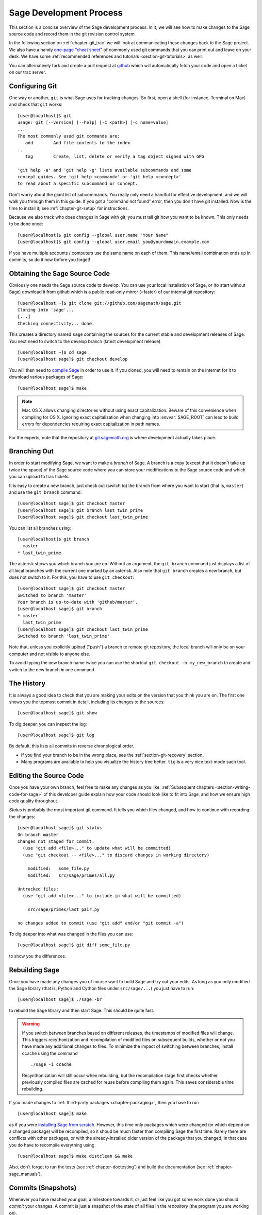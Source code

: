 .. _chapter-walkthrough:

========================
Sage Development Process
========================

This section is a concise overview of the Sage development process. In
it, we will see how to make changes to the Sage source code and record
them in the git revision control system.

In the following section on :ref:`chapter-git_trac` we will look at
communicating these changes back to the Sage project.  We also have a handy
`one-page "cheat sheet"
<http://github.com/sagemath/git-trac-command/raw/master/doc/git-cheat-sheet.pdf>`_
of commonly used git commands that you can print out and leave on your
desk.  We have some :ref:`recommended references and tutorials
<section-git-tutorials>` as well.

You can alternatively fork and create a pull request at
`github <http://github.com/sagemath/sage>`_ which will automatically fetch
your code and open a ticket on our trac server.


.. _section-walkthrough-setup-git:

Configuring Git
===============

One way or another, ``git`` is what Sage uses for tracking changes.
So first, open a shell (for instance, Terminal on Mac) and check that
``git`` works::

    [user@localhost]$ git
    usage: git [--version] [--help] [-C <path>] [-c name=value]
    ...
    The most commonly used git commands are:
       add        Add file contents to the index
    ...
       tag        Create, list, delete or verify a tag object signed with GPG

    'git help -a' and 'git help -g' lists available subcommands and some
    concept guides. See 'git help <command>' or 'git help <concept>'
    to read about a specific subcommand or concept.


Don't worry about the giant list of subcommands. You really only need
a handful for effective development, and we will walk you through them
in this guide. If you got a "command not found" error, then you don't
have git installed. Now is the time to install it; see
:ref:`chapter-git-setup` for instructions.

Because we also track who does changes in Sage with git, you must tell
git how you want to be known. This only needs to be done once::

    [user@localhost]$ git config --global user.name "Your Name"
    [user@localhost]$ git config --global user.email you@yourdomain.example.com

If you have multiple accounts / computers use the same name on each of
them. This name/email combination ends up in commits, so do it now
before you forget!


.. _section-walkthrough-sage-source:

Obtaining the Sage Source Code
==============================

Obviously one needs the Sage source code to develop.  You can use your
local installation of Sage, or (to start without Sage) download it
from github which is a public read-only mirror (=faster) of our
internal git repository::

    [user@localhost ~]$ git clone git://github.com/sagemath/sage.git
    Cloning into 'sage'...
    [...]
    Checking connectivity... done.

This creates a directory named ``sage`` containing the sources for the
current stable and development releases of Sage. You next need to switch
to the develop branch (latest development release)::

    [user@localhost ~]$ cd sage
    [user@localhost sage]$ git checkout develop

You will then need to `compile Sage
<http://doc.sagemath.org/html/en/installation/source.html>`_ in order to use it. If
you cloned, you will need to remain on the internet for it to download various
packages of Sage::

    [user@localhost sage]$ make

.. NOTE::

    Mac OS X allows changing directories without using exact capitalization.
    Beware of this convenience when compiling for OS X. Ignoring exact
    capitalization when changing into :envvar:`SAGE_ROOT` can lead to build
    errors for dependencies requiring exact capitalization in path names.

For the experts, note that the repository at
`git.sagemath.org <http://git.sagemath.org>`_ is where development
actually takes place.


.. _section-walkthrough-branch:

Branching Out
=============

In order to start modifying Sage, we want to make a *branch* of Sage.
A branch is a copy (except that it doesn't take up twice the space) of
the Sage source code where you can store your modifications to the
Sage source code and which you can upload to trac tickets.

It is easy to create a new branch, just check out (switch to) the branch
from where you want to start (that is, ``master``) and use the ``git
branch`` command::

    [user@localhost sage]$ git checkout master
    [user@localhost sage]$ git branch last_twin_prime
    [user@localhost sage]$ git checkout last_twin_prime

You can list all branches using::

    [user@localhost]$ git branch
      master
    * last_twin_prime

The asterisk shows you which branch you are on. Without an argument,
the ``git branch`` command just displays a list of all local branches
with the current one marked by an asterisk. Also note that ``git
branch`` creates a new branch, but does not switch to it. For this,
you have to use ``git checkout``::

    [user@localhost sage]$ git checkout master
    Switched to branch 'master'
    Your branch is up-to-date with 'github/master'.
    [user@localhost sage]$ git branch
    * master
      last_twin_prime
    [user@localhost sage]$ git checkout last_twin_prime
    Switched to branch 'last_twin_prime'

Note that, unless you explicitly upload ("push") a branch to remote
git repository, the local branch will only be on your computer and not
visible to anyone else.

To avoid typing the new branch name twice you can use the shortcut
``git checkout -b my_new_branch`` to create and switch to the new
branch in one command.



.. _section_walkthrough_logs:

The History
===========

It is always a good idea to check that you are making your edits on
the version that you think you are on. The first one shows you the
topmost commit in detail, including its changes to the sources::

    [user@localhost sage]$ git show

To dig deeper, you can inspect the log::

    [user@localhost sage]$ git log

By default, this lists all commits in reverse chronological order.

- If you find your branch to be in the wrong place, see the
  :ref:`section-git-recovery` section.

- Many programs are available to help you visualize the history tree
  better. ``tig`` is a very nice text-mode such tool.

.. _section-walkthrough-add-edit:

Editing the Source Code
=======================

Once you have your own branch, feel free to make any changes as you
like. :ref:`Subsequent chapters <section-writing-code-for-sage>` of
this developer guide explain how your code should look like to fit
into Sage, and how we ensure high code quality throughout.

*Status* is probably the most important git command. It tells
you which files changed, and how to continue with recording the
changes::

    [user@localhost sage]$ git status
    On branch master
    Changes not staged for commit:
      (use "git add <file>..." to update what will be committed)
      (use "git checkout -- <file>..." to discard changes in working directory)

        modified:   some_file.py
        modified:   src/sage/primes/all.py

    Untracked files:
      (use "git add <file>..." to include in what will be committed)

        src/sage/primes/last_pair.py

    no changes added to commit (use "git add" and/or "git commit -a")

To dig deeper into what was changed in the files you can use::

    [user@localhost sage]$ git diff some_file.py

to show you the differences.



.. _section-walkthrough-make:

Rebuilding Sage
===============

Once you have made any changes you of course want to build Sage and
try out your edits. As long as you only modified the Sage library
(that is, Python and Cython files under ``src/sage/...``) you just
have to run::

    [user@localhost sage]$ ./sage -br

to rebuild the Sage library and then start Sage. This should be quite fast.

.. WARNING::

    If you switch between branches based on different releases, the timestamps
    of modified files will change. This triggers recythonization and recompilation
    of modified files on subsequent builds, whether or not you have made any
    additional changes to files. To minimize the impact of switching between branches,
    install ccache using the command ::

        ./sage -i ccache

    Recynthonization will still occur when rebuilding, but the recompilation stage
    first checks whether previously compiled files are cached for reuse before
    compiling them again. This saves considerable time rebuilding.

If you made changes to :ref:`third-party packages <chapter-packaging>`,
then you have to run ::

    [user@localhost sage]$ make

as if you were `installing Sage from scratch
<http://doc.sagemath.org/html/en/installation/source.html>`_.
However, this time only packages which were changed (or which depend
on a changed package) will be recompiled,
so it shoud be much faster than compiling Sage
the first time. Rarely there are conflicts with other packages,
or with the already-installed older version of the package that you
changed, in that case you do have to recompile everything using::

    [user@localhost sage]$ make distclean && make

Also, don't forget to run the tests (see :ref:`chapter-doctesting`)
and build the documentation (see :ref:`chapter-sage_manuals`).


.. _section-walkthrough-commit:

Commits (Snapshots)
===================

Whenever you have reached your goal, a milestone towards it, or
just feel like you got some work done you should *commit* your
changes. A commit is just a snapshot of the state of all files in
the *repository* (the program you are working on).

Unlike with some other revision control programs, in git you first
need to *stage* the changed files, which tells git which files you
want to be part of the next commit::

    [user@localhost sage]$ git status
    # On branch my_branch
    # Untracked files:
    #   (use "git add <file>..." to include in what will be committed)
    #
    #       src/sage/primes/last_pair.py
    nothing added to commit but untracked files present (use "git add" to track)

    [user@localhost sage]$ git add src/sage/primes/last_pair.py
    [user@localhost sage]$ git status
    # On branch my_branch
    # Changes to be committed:
    #   (use "git reset HEAD <file>..." to unstage)
    #
    #   new file:   src/sage/primes/last_pair.py
    #

Once you are satisfied with the list of staged files, you create a new
snapshot with the ``git commit`` command::

    [user@localhost sage]$ git commit
    ... editor opens ...
    [my_branch 31331f7] Added the very important foobar text file
     1 file changed, 1 insertion(+)
      create mode 100644 foobar.txt

This will open an editor for you to write your commit message. The
commit message should generally have a one-line description, followed
by an empty line, followed by further explanatory text::

    Added the last twin prime

    This is an example commit message. You see there is a one-line
    summary followed by more detailed description, if necessary.

You can then continue working towards your next milestone, make
another commit, repeat until finished. As long as you do not
``git checkout`` another branch, all commits that you make will be part of
the branch that you created.





